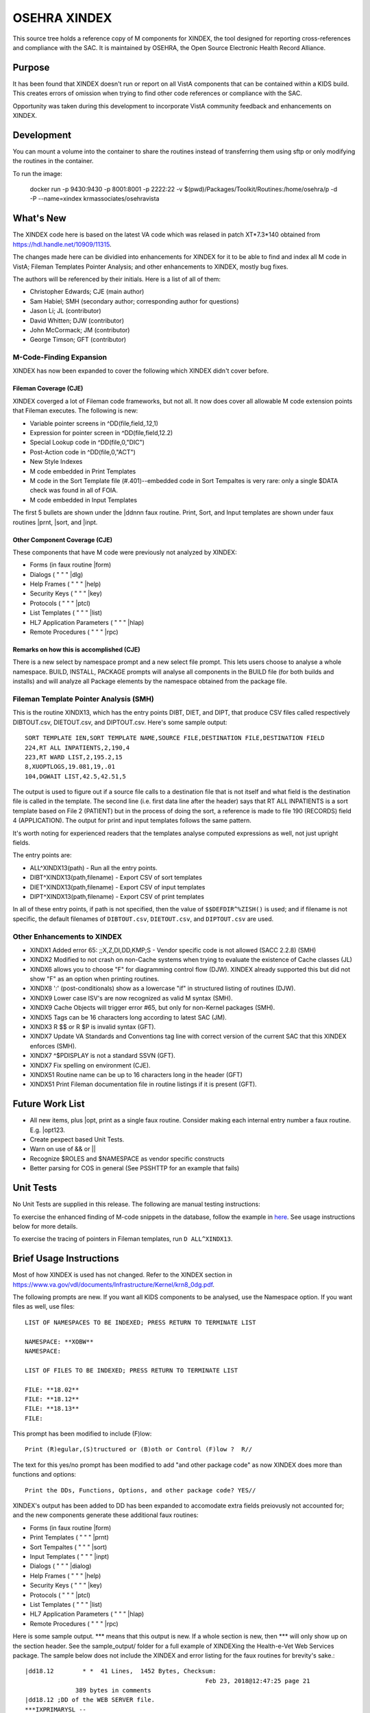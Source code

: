.. title: OSEHRA XINDEX

==============
OSEHRA XINDEX
==============

This source tree holds a reference copy of M components for XINDEX, the
tool designed for reporting cross-references and compliance with the SAC.  It
is maintained by OSEHRA, the Open Source Electronic Health Record Alliance.

-------
Purpose
-------

It has been found that XINDEX doesn't run or report on all VistA components
that can be contained within a KIDS build. This creates errors of omission
when trying to find other code references or compliance with the SAC.

Opportunity was taken during this development to incorporate VistA community
feedback and enhancements on XINDEX.

-----------
Development
-----------

You can mount a volume into the container to share the routines instead of
transferring them using sftp or only modifying the routines in the container.

To run the image:

    docker run -p 9430:9430 -p 8001:8001 -p 2222:22 -v $(pwd)/Packages/Toolkit/Routines:/home/osehra/p -d -P --name=xindex krmassociates/osehravista

-----------
What's New
-----------

The XINDEX code here is based on the latest VA code which was relased in patch
XT*7.3*140 obtained from https://hdl.handle.net/10909/11315.

The changes made here can be dividied into enhancements for XINDEX for it to be
able to find and index all M code in VistA; Fileman Templates Pointer Analysis;
and other enhancements to XINDEX, mostly bug fixes.

The authors will be referenced by their initials. Here is a list of all of them:

* Christopher Edwards; CJE (main author)
* Sam Habiel; SMH (secondary author; corresponding author for questions)
* Jason Li; JL (contributor)
* David Whitten; DJW (contributor)
* John McCormack; JM (contributor)
* George Timson; GFT (contributor)

M-Code-Finding Expansion
========================
XINDEX has now been expanded to cover the following which XINDEX didn't cover
before.

Fileman Coverage (CJE)
----------------------
XINDEX coverged a lot of Fileman code frameworks, but not all. It now does 
cover all allowable M code extension points that Fileman executes. The following
is new:

* Variable pointer screens in ^DD(file,field,.12,1)
* Expression for pointer screen in ^DD(file,field,12.2)
* Special Lookup code in ^DD(file,0,"DIC")
* Post-Action code in ^DD(file,0,"ACT")
* New Style Indexes
* M code embedded in Print Templates
* M code in the Sort Template file (#.401)--embedded code in Sort Tempaltes is very rare: only a single $DATA check was found in all of FOIA.
* M code embedded in Input Templates

The first 5 bullets are shown under the \|ddnnn faux routine. Print, Sort, and
Input templates are shown under faux routines \|prnt, \|sort, and \|inpt.


Other Component Coverage (CJE)
------------------------------
These components that have M code were previously not analyzed by XINDEX:

* Forms (in faux routine \|form)
* Dialogs ( " " " \|dlg)
* Help Frames ( " " " \|help)
* Security Keys ( " " " \|key)
* Protocols ( " " " \|ptcl)
* List Templates ( " " " \|list)
* HL7 Application Parameters ( " " " \|hlap)
* Remote Procedures ( " " " \|rpc)

Remarks on how this is accomplished (CJE)
-----------------------------------------
There is a new select by namespace prompt and a new select file prompt. This
lets users choose to analyse a whole namespace. BUILD, INSTALL, PACKAGE prompts
will analyse all components in the BUILD file (for both builds and installs)
and will analyze all Package elements by the namespace obtained from the
package file.

Fileman Template Pointer Analysis (SMH)
=======================================
This is the routine XINDX13, which has the entry points DIBT, DIET, and DIPT,
that produce CSV files called respectively DIBTOUT.csv, DIETOUT.csv,
and DIPTOUT.csv. Here's some sample output::

  SORT TEMPLATE IEN,SORT TEMPLATE NAME,SOURCE FILE,DESTINATION FILE,DESTINATION FIELD
  224,RT ALL INPATIENTS,2,190,4
  223,RT WARD LIST,2,195.2,15
  8,XUOPTLOGS,19.081,19,.01
  104,DGWAIT LIST,42.5,42.51,5

The output is used to figure out if a source file calls to a destination file
that is not itself and what field is the destination file is called in the
template. The second line (i.e. first data line after the header) says that RT
ALL INPATIENTS is a sort template based on File 2 (PATIENT) but in the process
of doing the sort, a reference is made to file 190 (RECORDS) field 4
(APPLICATION). The output for print and input templates follows the same
pattern.

It's worth noting for experienced readers that the templates analyse computed
expressions as well, not just upright fields.

The entry points are:

* ALL^XINDX13(path) - Run all the entry points.
* DIBT^XINDX13(path,filename) - Export CSV of sort templates
* DIET^XINDX13(path,filename) - Export CSV of input templates
* DIPT^XINDX13(path,filename) - Export CSV of print templates

In all of these entry points, if path is not specified, then the value of
``$$DEFDIR^%ZISH()`` is used; and if filename is not specific, the default
filenames of ``DIBTOUT.csv``, ``DIETOUT.csv``, and ``DIPTOUT.csv`` are used.

Other Enhancements to XINDEX
============================
* XINDX1 Added error 65: ;;X,Z,DI,DD,KMP;S - Vendor specific code is not allowed (SACC 2.2.8) (SMH)
* XINDX2 Modified to not crash on non-Cache systems when trying to evaluate the existence of Cache classes (JL)
* XINDX6 allows you to choose "F" for diagramming control flow (DJW). XINDEX already supported this but did not show "F" as an option when printing routines.
* XINDX8 ':' (post-conditionals) show as a lowercase "if" in structured listing of routines (DJW).
* XINDX9 Lower case ISV's are now recognized as valid M syntax (SMH).
* XINDX9 Cache Objects will trigger error #65, but only for non-Kernel packages (SMH).
* XINDX5 Tags can be 16 characters long according to latest SAC (JM).
* XINDX3 R $$ or R $P is invalid syntax (GFT).
* XINDX7 Update VA Standards and Conventions tag line with correct version of the current SAC that this XINDEX enforces (SMH).
* XINDX7 ^$PDISPLAY is not a standard SSVN (GFT).
* XINDX7 Fix spelling on environment (CJE).
* XINDX51 Routine name can be up to 16 characters long in the header (GFT)
* XINDX51 Print Fileman documentation file in routine listings if it is present (GFT).

----------------
Future Work List
----------------

* All new items, plus \|opt, print as a single faux routine. Consider making each internal entry number a faux routine. E.g. \|opt123.
* Create pexpect based Unit Tests.
* Warn on use of && or ||
* Recognize $ROLES and $NAMESPACE as vendor specific constructs
* Better parsing for COS in general (See PSSHTTP for an example that fails)

----------
Unit Tests
----------

No Unit Tests are supplied in this release. The following are manual testing instructions:

To exercise the enhanced finding of M-code snippets in the database, follow the example in `here <sample_output/request_to_index_all_of_XOBW.txt>`_. See usage instructions below for more details.

To exercise the tracing of pointers in Fileman templates, run ``D
ALL^XINDX13``.

------------------------
Brief Usage Instructions
------------------------
Most of how XINDEX is used has not changed. Refer to the XINDEX section in https://www.va.gov/vdl/documents/Infrastructure/Kernel/krn8_0dg.pdf.

The following prompts are new. If you want all KIDS components to be analysed, use the Namespace option. If you want files as well, use files::

  LIST OF NAMESPACES TO BE INDEXED; PRESS RETURN TO TERMINATE LIST

  NAMESPACE: **XOBW**
  NAMESPACE:

  LIST OF FILES TO BE INDEXED; PRESS RETURN TO TERMINATE LIST

  FILE: **18.02**
  FILE: **18.12** 
  FILE: **18.13**
  FILE: 

This prompt has been modified to include (F)low::

  Print (R)egular,(S)tructured or (B)oth or Control (F)low ?  R//

The text for this yes/no prompt has been modified to add "and other package code" as now XINDEX does more than functions and options::

  Print the DDs, Functions, Options, and other package code? YES//

XINDEX's output has been added to DD has been expanded to accomodate extra fields preiovusly not accounted for; and the new components generate these additional faux routines:

* Forms (in faux routine \|form)
* Print Templates ( " " " \|prnt)
* Sort Tempaltes ( " " " \|sort) 
* Input Templates ( " " " \|inpt)
* Dialogs ( " " " \|dialog)
* Help Frames ( " " " \|help)
* Security Keys ( " " " \|key)
* Protocols ( " " " \|ptcl)
* List Templates ( " " " \|list)
* HL7 Application Parameters ( " " " \|hlap)
* Remote Procedures ( " " " \|rpc)

Here is some sample output. \*\*\* means that this output is new. If a whole section is new, then \*\*\* will only show up on the section header. See the sample_output/ folder for a full example of XINDEXing the Health-e-Vet Web Services package. The sample below does not include the XINDEX and error listing for the faux routines for brevity's sake.::


  |dd18.12        * *  41 Lines,  1452 Bytes, Checksum: 
                                                    Feb 23, 2018@12:47:25 page 21
                389 bytes in comments
  |dd18.12 ;DD of the WEB SERVER file.
  ***IXPRIMARYSL --
            ; SET LOGIC
           S ^XOB(18.12,"PRIMARY",X,DA)=""
  ***IXPRIMARYKL --
            ; KILL LOGIC
           K ^XOB(18.12,"PRIMARY",X,DA)
  ***IXPRIMARYKEIC --
            ; KILL ENTIRE INDEX CODE
           K ^XOB(18.12,"PRIMARY")
  .01      ; NAME
           K:$L(X)>30!($L(X)<3)!'(X'?1P.E) X
  .01XRF1S ; SET LOGIC FOR 'B' XREF
           S ^XOB(18.12,"B",$E(X,1,30),DA)=""
  .01XRF1K ; KILL LOGIC FOR 'B' XREF
           K ^XOB(18.12,"B",$E(X,1,30),DA)
  ...
  ...
  ...
  ***|inpt        * *  15 Lines,  403 Bytes, Checksum: Feb 23, 2018@12:47:25 page 24
                151 bytes in comments
  |inpt    ; '' Input Templates.
           ;
  1749     ; XOBW WEB SERVER KEY SETUP - EXECUTABLE CODE
           ;
  1747     ; XOBW WEB SERVER SETUP - EXECUTABLE CODE
           ;
           WRITE !!,"Security Credentials"
           WRITE !,"===================="
           IF +X=0 SET Y="@100"
           IF '$$SSLOK^XOBWENV() SET Y="@200"
           WRITE !!,"SSL Setup"
           WRITE !,"========="
  1748     ; XOBW WEB SERVICE EDIT - EXECUTABLE CODE
           WRITE !,"========="
           IF X'=1 SET Y=200
  ...
  ...
  ...
  ***|list        * *  50 Lines,  1516 Bytes, Checksum: 
                                                    Feb 23, 2018@12:47:25 page 25
                1031 bytes in comments
  |list    ; '' List Templates.
           ;
  666      ; XOBW WEB SERVER - HEADER CODE (#100)
           DO HDR^XOBWU
           ; XOBW WEB SERVER - EXPAND CODE (#102)
           DO EXPAND^XOBWU
           ; XOBW WEB SERVER - HELP CODE (#103)
           DO HELP^XOBWU
           ; XOBW WEB SERVER - EXIT CODE (#105)
           DO EXIT^XOBWU
           ; XOBW WEB SERVER - ENTRY CODE (#106)
           DO INIT^XOBWU
           ; XOBW WEB SERVER - ARRAY NAME (#107)
           I $L(^TMP("XOB) Q
  669      ; XOBW WEB SERVER LOOKUPKEY - HEADER CODE (#100)
           DO HDR^XOBWUA
           ; XOBW WEB SERVER LOOKUPKEY - EXPAND CODE (#102)
           DO EXPAND^XOBWUA
           ; XOBW WEB SERVER LOOKUPKEY - HELP CODE (#103)
           DO HELP^XOBWUA
           ; XOBW WEB SERVER LOOKUPKEY - EXIT CODE (#105)
           DO EXIT^XOBWUA
           ; XOBW WEB SERVER LOOKUPKEY - ENTRY CODE (#106)
           DO INIT^XOBWUA
           ; XOBW WEB SERVER LOOKUPKEY - ARRAY NAME (#107)
           I $L(^TMP("XOB) Q
  667      ; XOBW WEB SERVICE - HEADER CODE (#100)
           DO HDR^XOBWUS
           ; XOBW WEB SERVICE - EXPAND CODE (#102)
           DO EXPAND^XOBWUS
           ; XOBW WEB SERVICE - HELP CODE (#103)
           DO HELP^XOBWUS
           ; XOBW WEB SERVICE - EXIT CODE (#105)
           DO EXIT^XOBWUS
           ; XOBW WEB SERVICE - ENTRY CODE (#106)
           DO INIT^XOBWUS
           ; XOBW WEB SERVICE - ARRAY NAME (#107)
           I $L(^TMP("XOB) Q
  668      ; XOBW WEB SERVICE DISPLAY - HEADER CODE (#100)
           DO HDR^XOBWUS2
           ; XOBW WEB SERVICE DISPLAY - EXPAND CODE (#102)
           ;
           ; XOBW WEB SERVICE DISPLAY - HELP CODE (#103)
           DO HELP^XOBWUS2
           ; XOBW WEB SERVICE DISPLAY - EXIT CODE (#105)
           DO EXIT^XOBWUS2
           ; XOBW WEB SERVICE DISPLAY - ENTRY CODE (#106)
           DO INIT^XOBWUS2
           ; XOBW WEB SERVICE DISPLAY - ARRAY NAME (#107)
           ;

--------------------
Install Instructions
--------------------
From https://github.com/OSEHRA-Sandbox/XINDEX/releases, grab the latest KIDS build. Install that KIDS build into a VistA or RPMS system.
Here's an example of an install transcript (** means type the following **)::

    $ **$gtm_dist/mumps -r ^%XCMD 'S DUZ=1 D DUZ^XUP(DUZ),HOME^%ZIS,^XPDIL,^XPDI'**

    Enter a Host File: **./XT-7p3-10001T1.KID**

    KIDS Distribution saved on Feb 23, 2018@13:20:39
    Comment: T1 version

    This Distribution contains Transport Globals for the following Package(s):
    Build XT*7.3*10001
    Distribution OK!

    Want to Continue with Load? YES// **enter**
    Loading Distribution...

       XT*7.3*10001
    Use INSTALL NAME: XT*7.3*10001 to install this Distribution.

    Select INSTALL NAME: **XT*7.3*10001**      2/26/18@15:00:49
         => T1 version  ;Created on Feb 23, 2018@13:20:39

    This Distribution was loaded on Feb 26, 2018@15:00:49 with header of 
       T1 version  ;Created on Feb 23, 2018@13:20:39
       It consisted of the following Install(s):
       XT*7.3*10001
    Checking Install for Package XT*7.3*10001

    Install Questions for XT*7.3*10001



    Want KIDS to INHIBIT LOGONs during the install? NO// **enter** 
    Want to DISABLE Scheduled Options, Menu Options, and Protocols? NO// **enter** 


-----
Links
-----

* OSEHRA Homepage: http://osehra.org
* OSEHRA Repositories: http://code.osehra.org
* OSEHRA Github: https://github.com/OSEHRA
